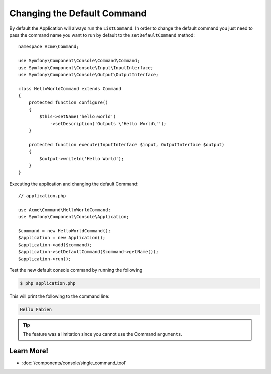 .. index::
   single: Console; Changing the Default Command

Changing the Default Command
============================

.. versionadded:: 2.5,
    The :method:`Symfony\\Component\\Console\\Application::setDefaultCommand`
    method was introduced in version 2.5.

By default the Application will always run the ``ListCommand``. In order to change
the default command you just need to pass the command name you want to run by
default to the ``setDefaultCommand`` method::

    namespace Acme\Command;

    use Symfony\Component\Console\Command\Command;
    use Symfony\Component\Console\Input\InputInterface;
    use Symfony\Component\Console\Output\OutputInterface;

    class HelloWorldCommand extends Command
    {
        protected function configure()
        {
            $this->setName('hello:world')
                ->setDescription('Outputs \'Hello World\'');
        }

        protected function execute(InputInterface $input, OutputInterface $output)
        {
            $output->writeln('Hello World');
        }
    }

Executing the application and changing the default Command::

    // application.php

    use Acme\Command\HelloWorldCommand;
    use Symfony\Component\Console\Application;

    $command = new HelloWorldCommand();
    $application = new Application();
    $application->add($command);
    $application->setDefaultCommand($command->getName());
    $application->run();

Test the new default console command by running the following

.. code-block:: bash

    $ php application.php

This will print the following to the command line:

.. code-block:: text

    Hello Fabien

.. tip::

    The feature was a limitation since you cannot use the Command ``arguments``.

Learn More!
-----------

* :doc:`/components/console/single_command_tool`
